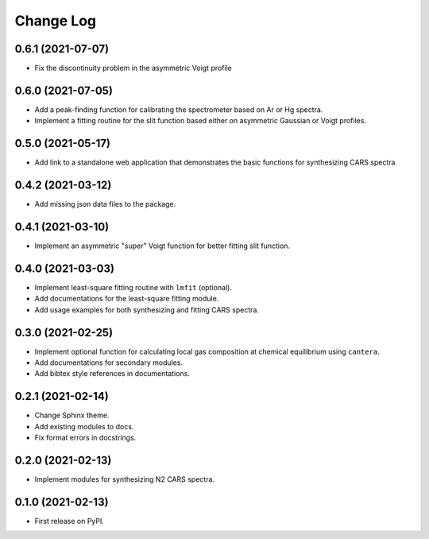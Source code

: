 ==========
Change Log
==========

0.6.1 (2021-07-07)
------------------

* Fix the discontinuity problem in the asymmetric Voigt profile

0.6.0 (2021-07-05)
------------------

* Add a peak-finding function for calibrating the spectrometer based on Ar or Hg spectra.
* Implement a fitting routine for the slit function based either on asymmetric Gaussian or Voigt profiles.

0.5.0 (2021-05-17)
------------------

* Add link to a standalone web application that demonstrates the basic functions for synthesizing CARS spectra

0.4.2 (2021-03-12)
------------------

* Add missing json data files to the package.

0.4.1 (2021-03-10)
------------------

* Implement an asymmetric "super" Voigt function for better fitting slit function.

0.4.0 (2021-03-03)
------------------

* Implement least-square fitting routine with ``lmfit`` (optional).
* Add documentations for the least-square fitting module.
* Add usage examples for both synthesizing and fitting CARS spectra.

0.3.0 (2021-02-25)
------------------

* Implement optional function for calculating local gas composition at chemical equilibrium using ``cantera``.
* Add documentations for secondary modules.
* Add bibtex style references in documentations.

0.2.1 (2021-02-14)
------------------

* Change Sphinx theme.
* Add existing modules to docs.
* Fix format errors in docstrings.

0.2.0 (2021-02-13)
------------------

* Implement modules for synthesizing N2 CARS spectra.

0.1.0 (2021-02-13)
------------------

* First release on PyPI.
